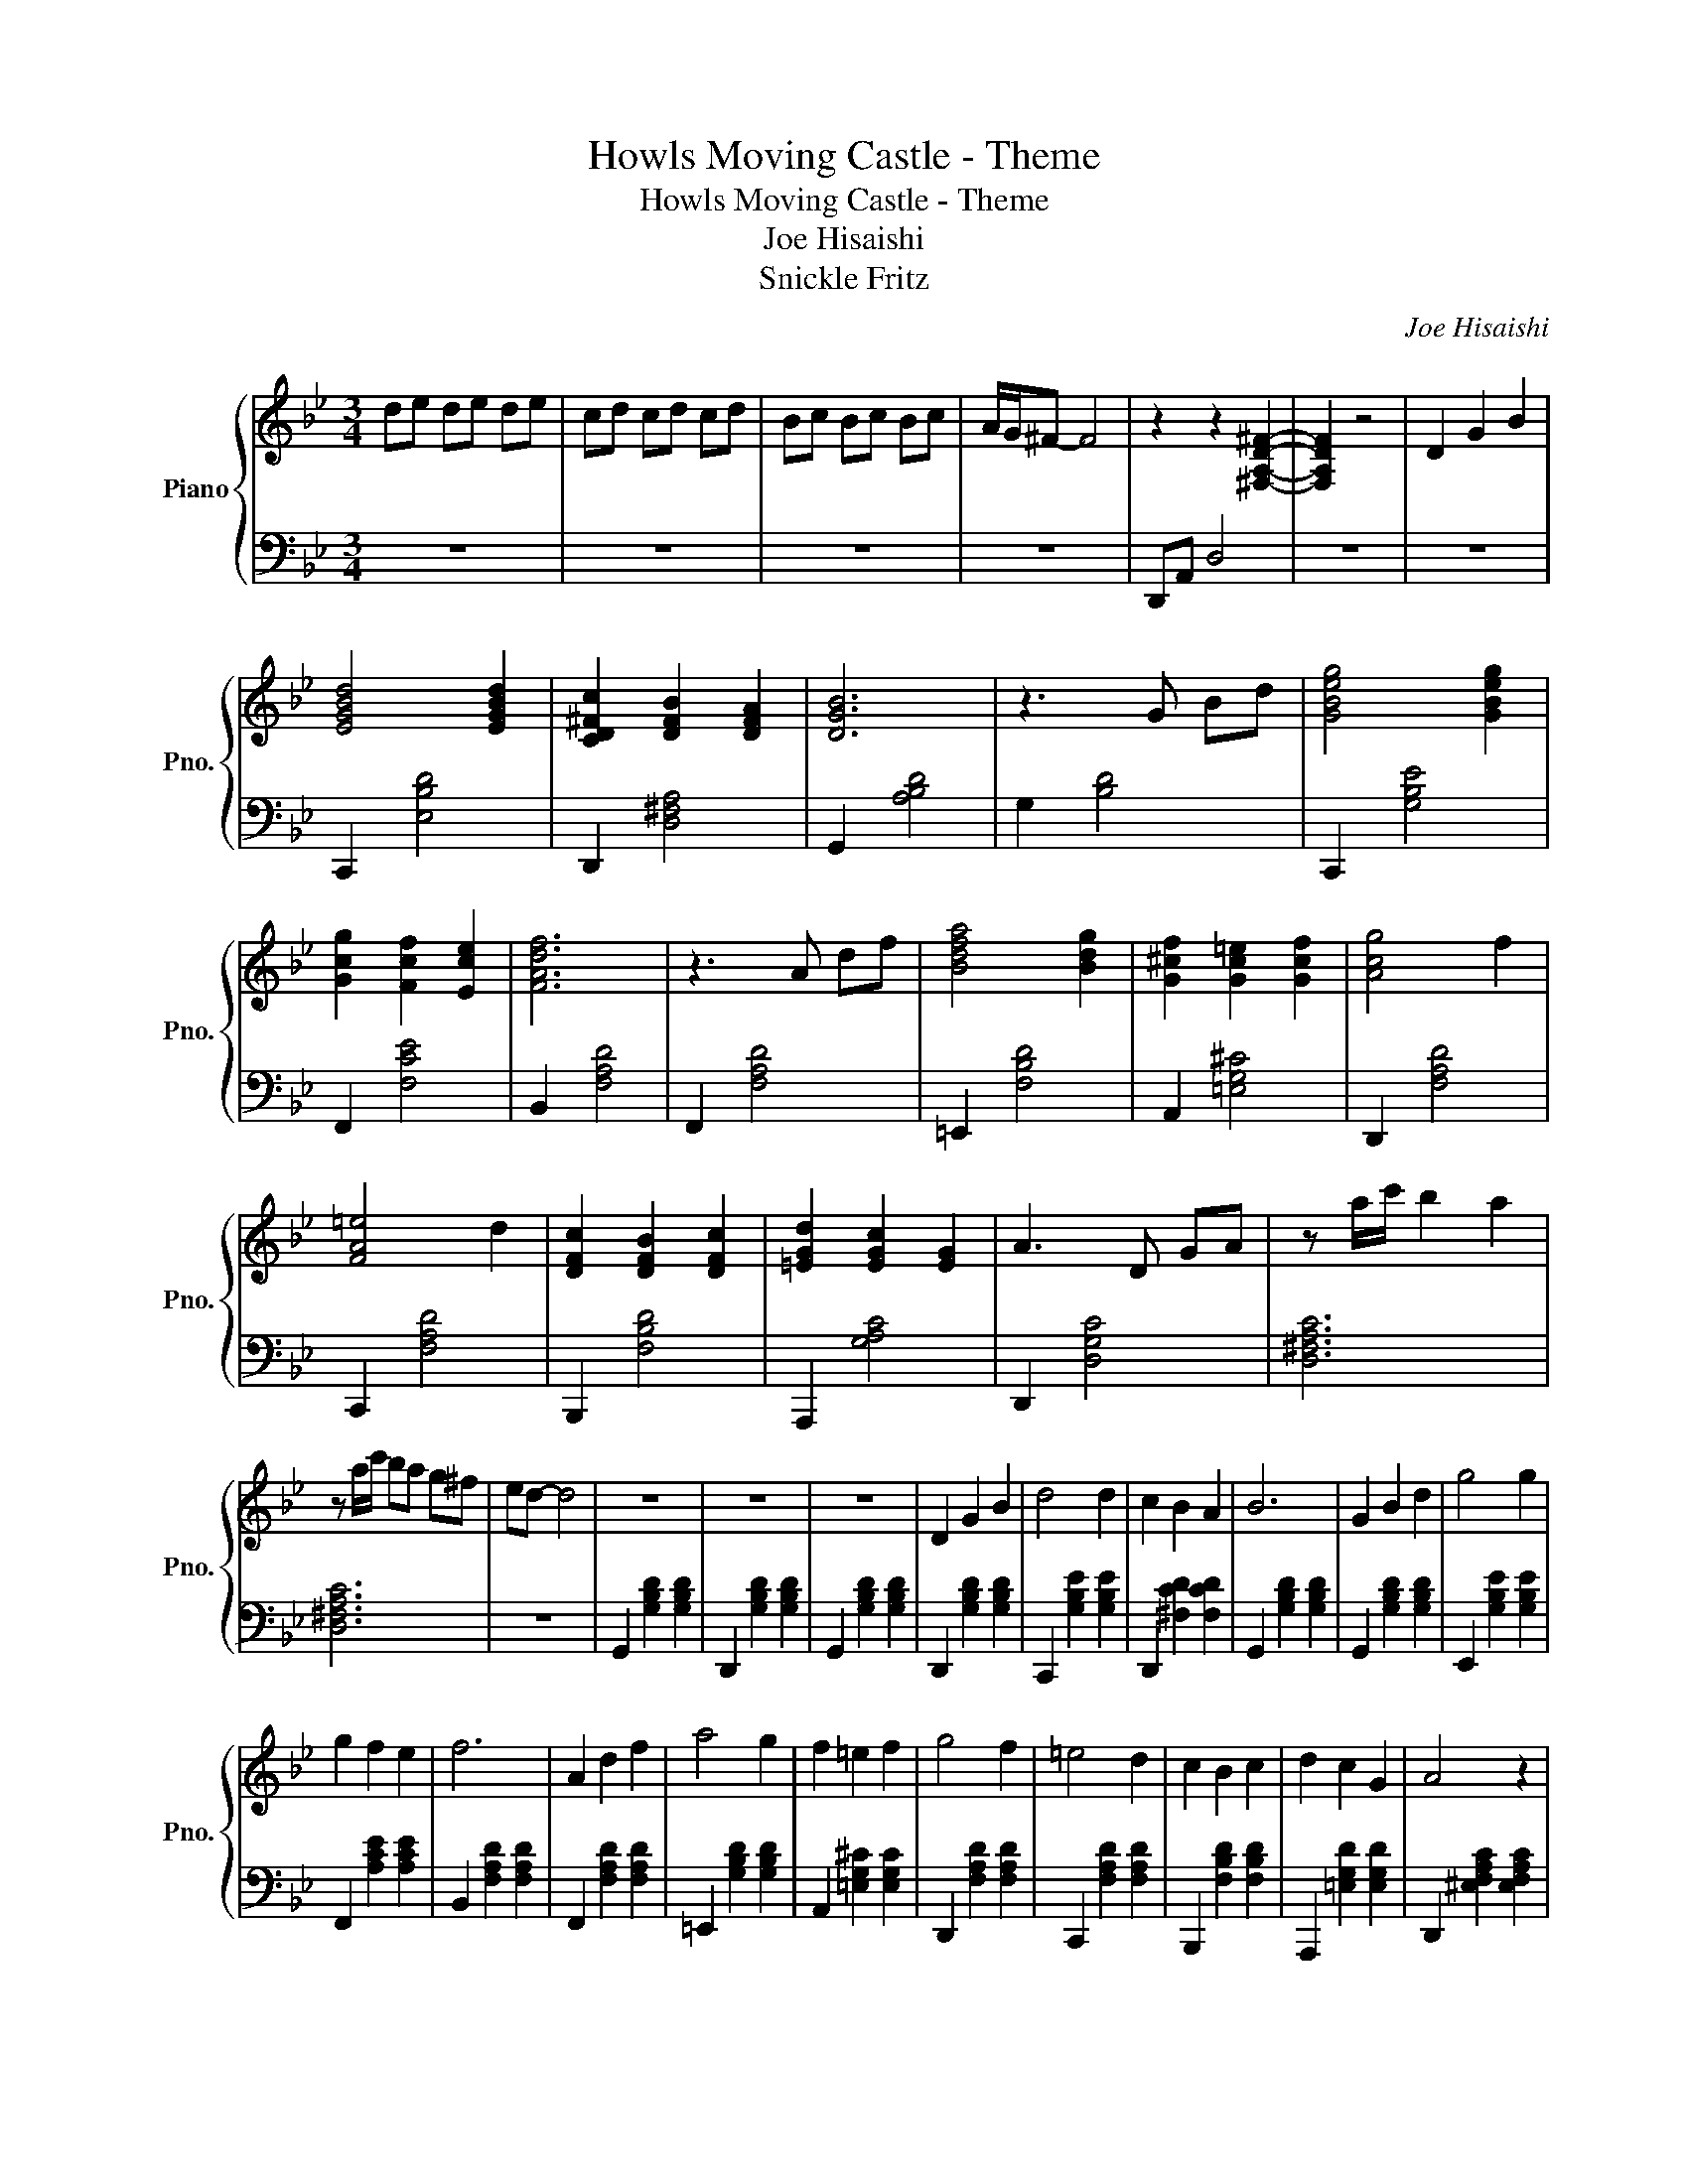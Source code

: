 X:1
T:Howls Moving Castle - Theme
T:Howls Moving Castle - Theme
T:Joe Hisaishi
T:Snickle Fritz
C:Joe Hisaishi
Z:Arad Samsonov
%%score { 1 | 2 }
L:1/8
M:3/4
K:Bb
V:1 treble nm="Piano" snm="Pno."
V:2 bass 
V:1
 de de de | cd cd cd | Bc Bc Bc | A/G/^F- F4 | z2 z2 [^F,A,D^F]2- | [F,A,DF]2 z4 | D2 G2 B2 | %7
 [EGBd]4 [EGBd]2 | [CD^Fc]2 [DFB]2 [DFA]2 | [DGB]6 | z3 G Bd | [GBeg]4 [GBeg]2 | %12
 [Gcg]2 [Fcf]2 [Ece]2 | [FAdf]6 | z3 A df | [Bdfa]4 [Bdg]2 | [G^cf]2 [Gc=e]2 [Gcf]2 | [Acg]4 f2 | %18
 [FA=e]4 d2 | [DFc]2 [DFB]2 [DFc]2 | [=EGd]2 [EGc]2 [EG]2 | A3 D GA | z a/c'/ b2 a2 | %23
 z a/c'/ ba g^f | ed- d4 | z6 | z6 | z6 | D2 G2 B2 | d4 d2 | c2 B2 A2 | B6 | G2 B2 d2 | g4 g2 | %34
 g2 f2 e2 | f6 | A2 d2 f2 | a4 g2 | f2 =e2 f2 | g4 f2 | =e4 d2 | c2 B2 c2 | d2 c2 G2 | A4 z2 | %44
 D2 G2 B2 | d4 d2 | c2 B2 A2 | B6 | G2 B2 d2 | g4 g2 | g2 a2 fe | f6 | A2 d2 f2 | a4 g2- | %54
 g2 f=e ^de | g4 f2- | f2 =ed ^cd | d3 c B2 | [A^ca]3 [=B=e=b] [ce^c']2 | [d^fd']6- | [dfd']2 z4 |] %61
V:2
 z6 | z6 | z6 | z6 | D,,A,, D,4 | z6 | z6 | C,,2 [E,B,D]4 | D,,2 [D,^F,A,]4 | G,,2 [A,B,D]4 | %10
 G,2 [B,D]4 | C,,2 [G,B,E]4 | F,,2 [F,CE]4 | B,,2 [F,A,D]4 | F,,2 [F,A,D]4 | =E,,2 [F,B,D]4 | %16
 A,,2 [=E,G,^C]4 | D,,2 [F,A,D]4 | C,,2 [F,A,D]4 | B,,,2 [F,B,D]4 | A,,,2 [G,A,C]4 | %21
 D,,2 [D,G,C]4 | [D,^F,A,C]6 | [D,^F,A,C]6 | z6 | G,,2 [G,B,D]2 [G,B,D]2 | D,,2 [G,B,D]2 [G,B,D]2 | %27
 G,,2 [G,B,D]2 [G,B,D]2 | D,,2 [G,B,D]2 [G,B,D]2 | C,,2 [G,B,E]2 [G,B,E]2 | D,,2 [^F,CD]2 [F,CD]2 | %31
 G,,2 [G,B,D]2 [G,B,D]2 | G,,2 [G,B,D]2 [G,B,D]2 | E,,2 [G,B,E]2 [G,B,E]2 | F,,2 [A,CE]2 [A,CE]2 | %35
 B,,2 [F,A,D]2 [F,A,D]2 | F,,2 [F,A,D]2 [F,A,D]2 | =E,,2 [G,B,D]2 [G,B,D]2 | %38
 A,,2 [=E,G,^C]2 [E,G,C]2 | D,,2 [F,A,D]2 [F,A,D]2 | C,,2 [F,A,D]2 [F,A,D]2 | %41
 B,,,2 [F,B,D]2 [F,B,D]2 | A,,,2 [=E,G,D]2 [E,G,D]2 | D,,2 [^E,F,A,C]2 [E,F,A,C]2 | %44
 D,,2 [^E,F,A,C]2 [E,F,A,C]2 | C,,2 [G,B,E]2 [G,B,E]2 | D,,2 [^F,CD]2 [F,CD]2 | %47
 G,,2 [G,B,D]2 [G,B,D]2 | [F,_A,CE]3 [F,A,B,D]3 | E,,2 [G,B,E]2 [G,B,E]2 | F,,2 [A,CE]2 [A,CE]2 | %51
 B,,2 [F,A,D]2 [F,A,D]2 | F,,2 [F,A,D]2 [F,A,D]2 | =E,,2 [=E,G,B,D]2 [E,G,B,D]2 | %54
 A,,2 [G,A,^C=E]2 [G,A,CE]2 | D,,2 [F,A,D]2 [F,A,D]2 | C,,2 [F,A,D]2 [F,A,D]2 | %57
 B,,,2 [F,B,D]2 [F,B,D]2 | A,,2 [G,A,^C_E]2 [G,A,CE]2 | D,,6- | D,,6 |] %61

